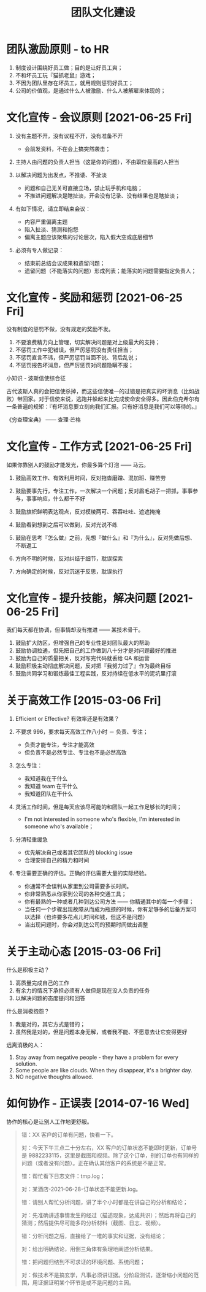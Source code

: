 #+OPTIONS: ^:nil
#+OPTIONS: num:nil
#+OPTIONS: toc:2
#+TITLE: 团队文化建设

* 团队激励原则 - to HR 
1. 制度设计围绕好员工做；目的是让好员工爽；
2. 不和坏员工玩『猫抓老鼠』游戏；
3. 不因为团队里存在坏员工，就用规则惩罚好员工；
4. 公司的价值观，是通过什么人被激励、什么人被解雇来体现的；

* 文化宣传 - 会议原则 [2021-06-25 Fri]
1. 没有主题不开，没有议程不开，没有准备不开
   - 会前发资料，不在会上搞突然袭击；
     
2. 主持人由问题的负责人担当（这是你的问题），不由职位最高的人担当
   
3. 以解决问题为出发点，不推诿、不扯淡
   - 问题和自己无关可直接立场，禁止玩手机和电脑；
   - 不推进问题解决是瞎扯淡，开会没有记录、没有结果也是瞎扯淡；
     
4. 有如下情况，请立即结束会议：
   - 内容严重偏离主题
   - 陷入扯淡、猜测和抱怨
   - 偏离主题应该聚焦的讨论层次，陷入假大空或底层细节
     
5. 必须有专人做记录：
   - 结束前总结会议成果和遗留问题；
   - 遗留问题（不能落实的问题）形成列表；能落实的问题需要指定负责人；

* 文化宣传 - 奖励和惩罚 [2021-06-25 Fri]
没有制度的惩罚不做，没有规定的奖励不发。

1. 不要浪费精力向上管理，切实解决问题是对上级最大的支持；
2. 不惩罚工作中犯错误，但严厉惩罚没有责任担当；
3. 不惩罚直言不讳，但严厉惩罚当面不说、背后乱说；
4. 不惩罚报告坏消息，但严厉惩罚对问题隐瞒不报；

小知识 - 波斯信使综合征

古代波斯人真的会把信使杀掉，而这些信使唯一的过错是把真实的坏消息（比如战败）带回家。对于信使来说，逃跑并躲起来比完成使命安全得多。因此伯克希尔有一条普遍的规矩：『有坏消息要立刻向我们汇报。只有好消息是我们可以等待的。』

《穷查理宝典》 —— 查理·芒格

* 文化宣传 - 工作方式 [2021-06-25 Fri]
如果你靠别人的鼓励才能发光，你最多算个灯泡 —— 马云。

1. 鼓励高效工作、有效利用时间，反对拖沓磨蹭、混加班、赚苦劳
2. 鼓励要事先行，专注工作，一次解决一个问题；反对眉毛胡子一把抓，事事参与，事事响应，什么都干不好
3. 鼓励旗帜鲜明表达观点，反对模棱两可、吞吞吐吐、遮遮掩掩
4. 鼓励看到想到之后可以做到，反对光说不练
5. 鼓励在思考『怎么做』之前，先想『做什么』和『为什么』，反对先做后想、不断返工

6. 方向不明的时候，反对纠结于细节，耽误探索
7. 方向确定的时候，反对沉迷于反思，耽误执行

* 文化宣传 - 提升技能，解决问题 [2021-06-25 Fri]
我们每天都在协调，但事情却没有推进 —— 某技术骨干。

1. 鼓励扩大防区，但增强自己的专业性是对团队最大的帮助
2. 鼓励协调拉通，但先把自己的工作做到八十分才是对问题最好的推进
3. 鼓励为自己的质量把关，反对写完代码就丢给 QA 和运营
4. 鼓励积极主动彻底解决问题，反对把『我努力过了』作为最终目标
5. 鼓励共同学习和锻炼最佳工程实践，反对持续在低水平的泥坑里打滚

* 关于高效工作 [2015-03-06 Fri]
1. Efficient or Effective? 有效率还是有效果？
    
2. 不要求 996，要求每天高效工作八小时 － 负责、专注；
   - 负责才能专注，专注才能高效
   - 但负责不是必然专注、专注也不是必然高效
      
3. 怎么专注：
   - 我知道我在干什么
   - 我知道 team 在干什么
   - 我知道团队在干什么
      
4. 灵活工作时间，但是每天应该尽可能的和团队一起工作足够长的时间；
   - I'm not interested in someone who's flexible, I'm interested in someone who's available；
     
5. 分清轻重缓急
   - 优先解决自己或者其它团队的 blocking issue
   - 合理安排自己的精力和时间
       
6. 专注需要正确的评估。正确的评估需要大量的实际经验。
   - 你通常不会误判从家里到公司需要多长时间。
   - 你非常熟悉从你家到公司的各种交通工具；
   - 你有最熟的一种或者几种到达公司方法 —— 你精通其中的每一个步骤；
   - 当任何一个步骤出现故障从而成为瓶颈的时候，你有足够多的后备方案可以选择（也许要多花点儿时间和钱，但这不是问题）
   - 当出现问题时，你会对到达公司的预期时间做出调整

* 关于主动心态 [2015-03-06 Fri]
什么是积极主动？

1. 高质量完成自己的工作
2. 有余力的情况下承担必须有人做但是现在没人负责的任务
3. 以解决问题的态度提问和回答
   
什么是消极抱怨？

1. 我是对的，其它方式是错的；
2. 虽然我是对的，但是问题本身无解，或者我不能、不愿意去让它变得更好
   
远离消极的人：

1. Stay away from negative people - they have a problem for every solution.
2. Some people are like clouds. When they disappear, it's a brighter day.
3. NO negative thoughts allowed.    

* 如何协作 - 正误表 [2014-07-16 Wed]
协作的核心是让别人工作地更舒服。

#+BEGIN_QUOTE
错：XX 客户的订单有问题，快看一下。

对：今天下午三点二十分左右，XX 客户的订单状态不能即时更新，订单号是 9882233115，这里是截图和视频。除了这个订单，别的订单也有同样的问题（或者没有问题）。正在确认其他客户的系统是不是正常。


错：帮忙看下日志文件：tmp.log；

对：某酒店-2021-06-28-订单状态不能更新.log。


错：请别人帮忙分析问题，讲了半个小时都是在讲自己的分析和结论；

对：先准确讲述事情发生的经过（描述现象，达成共识）；然后再将自己的猜测；然后提供尽可能多的分析材料（截图、日志、视频）。


错：分析问题之后，直接给了一堆的事实和证据，没有结论；

对：给出明确结论，用倒三角体有条理地阐述分析结果。


错：把问题归结到不可求证的环境问题、系统问题；

对：做技术不是搞玄学，凡事必须讲证据。分阶段测试，逐渐缩小问题的范围，用证据证明某个环节是或不是问题的主因。
#+END_QUOTE

